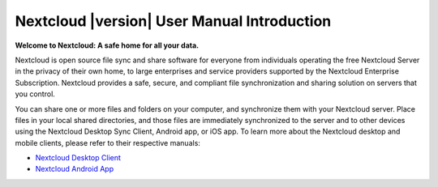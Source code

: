 .. _index:

============================================
Nextcloud |version| User Manual Introduction
============================================

**Welcome to Nextcloud: A safe home for all your data.**

Nextcloud is open source file sync and share software for everyone from
individuals operating the free Nextcloud Server in the privacy of their own 
home, to large enterprises and service providers supported by the Nextcloud
Enterprise Subscription. Nextcloud provides a safe, secure, and compliant 
file synchronization and sharing solution on servers that you control.

You can share one or more files and folders on your computer, and synchronize 
them with your Nextcloud server. Place files in your local shared directories, 
and those files are immediately synchronized to the server and to other devices 
using the Nextcloud Desktop Sync Client, Android app, or iOS app. To
learn more about the Nextcloud desktop and mobile clients, please refer to 
their respective manuals:

* `Nextcloud Desktop Client`_
* `Nextcloud Android App`_

.. _`Nextcloud Desktop Client`: https://docs.nextcloud.com/desktop/2.3/
.. _`Nextcloud Android App`: https://docs.nextcloud.com/android/
